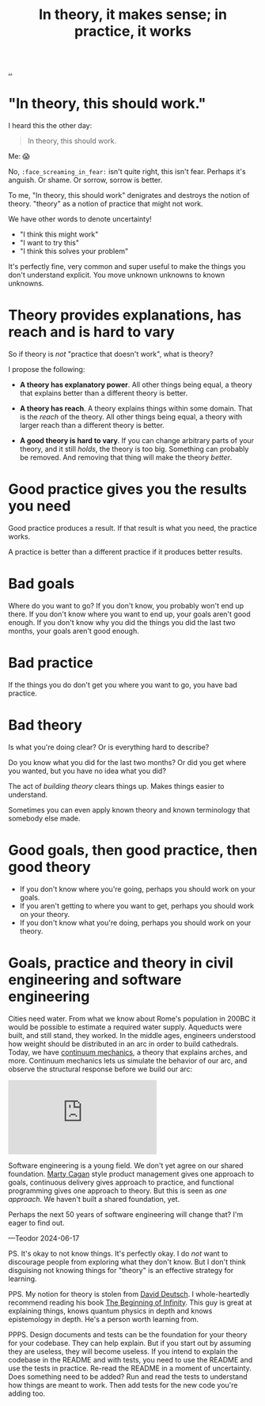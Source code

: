:PROPERTIES:
:ID: c9bc1684-88b0-444b-9d45-2c9cef27d0c5
:END:
#+TITLE: In theory, it makes sense; in practice, it works

[[file:..][..]]

* "In theory, this should work."

I heard this the other day:

#+begin_quote
In theory, this should work.
#+end_quote

Me: 😱

No, =:face_screaming_in_fear:= isn't quite right, this isn't fear.
Perhaps it's anguish.
Or shame.
Or sorrow, sorrow is better.

To me, "In theory, this should work" denigrates and destroys the notion of theory.
"theory" as a notion of practice that might not work.

We have other words to denote uncertainty!

- "I think this might work"
- "I want to try this"
- "I think this solves your problem"

It's perfectly fine, very common and super useful to make the things you don't understand explicit.
You move unknown unknowns to known unknowns.

* Theory provides explanations, has reach and is hard to vary

So if theory is /not/ "practice that doesn't work", what is theory?

I propose the following:

- *A theory has explanatory power*.
  All other things being equal, a theory that explains better than a different theory is better.

- *A theory has reach*.
  A theory explains things within some domain.
  That is the /reach/ of the theory.
  All other things being equal, a theory with larger reach than a different theory is better.

- *A good theory is hard to vary*.
  If you can change arbitrary parts of your theory, and it still /holds/, the theory is too big.
  Something can probably be removed.
  And removing that thing will make the theory /better/.

* Good practice gives you the results you need

Good practice produces a result.
If that result is what you need, the practice works.

A practice is better than a different practice if it produces better results.

* Bad goals

Where do you want to go?
If you don't know, you probably won't end up there.
If you don't know where you want to end up, your goals aren't good enough.
If you don't know why you did the things you did the last two months, your goals aren't good enough.

* Bad practice

If the things you do don't get you where you want to go, you have bad practice.

* Bad theory

Is what you're doing clear?
Or is everything hard to describe?

Do you know what you did for the last two months?
Or did you get where you wanted, but you have no idea what you did?

The act of /building theory/ clears things up.
Makes things easier to understand.

Sometimes you can even apply known theory and known terminology that somebody else made.

* Good goals, then good practice, then good theory

- If you don't know where you're going, perhaps you should work on your goals.
- If you aren't getting to where you want to get, perhaps you should work on your theory.
- If you don't know what you're doing, perhaps you should work on your theory.

* Goals, practice and theory in civil engineering and software engineering

Cities need water.
From what we know about Rome's population in 200BC it would be possible to estimate a required water supply.
Aqueducts were built, and still stand, they worked.
In the middle ages, engineers understood how weight should be distributed in an arc in order to build cathedrals.
Today, we have [[https://en.wikipedia.org/wiki/Continuum_mechanics][continuum mechanics]], a theory that explains arches, and more.
Continuum mechanics lets us simulate the behavior of our arc, and observe the structural response before we build our arc:

#+begin_export html
<iframe class="youtube-video" src="https://www.youtube.com/embed/kGxmiCDU1SE" title="YouTube video player" frameborder="0" allow="accelerometer; autoplay; clipboard-write; encrypted-media; gyroscope; picture-in-picture; web-share" allowfullscreen></iframe>
#+end_export

Software engineering is a young field.
We don't yet agree on our shared foundation.
[[id:45f5cc28-79f9-4a88-930f-06f77e727479][Marty Cagan]] style product management gives one approach to goals, continuous delivery gives approach to practice, and functional programming gives one approach to theory.
But this is seen as /one approach/.
We haven't built a shared foundation, yet.

Perhaps the next 50 years of software engineering will change that?
I'm eager to find out.

—Teodor 2024-06-17

PS. It's okay to not know things.
It's perfectly okay.
I do /not/ want to discourage people from exploring what they don't know.
But I don't think disguising not knowing things for "theory" is an effective strategy for learning.

PPS. My notion for theory is stolen from [[id:369abfa2-8b8c-4540-958f-d0fce79f132b][David Deutsch]].
I whole-heartedly recommend reading his book [[id:dde82bbc-e4c8-49c0-b577-dba0cba0bdf7][The Beginning of Infinity]].
This guy is great at explaining things, knows quantum physics in depth and knows epistemology in depth.
He's a person worth learning from.

PPPS. Design documents and tests can be the foundation for your theory for your codebase.
They can help explain.
But if you start out by assuming they are useless, they will become useless.
If you intend to explain the codebase in the README and with tests, you need to use the README and use the tests in practice.
Re-read the README in a moment of uncertainty.
Does something need to be added?
Run and read the tests to understand how things are meant to work.
Then add tests for the new code you're adding too.
